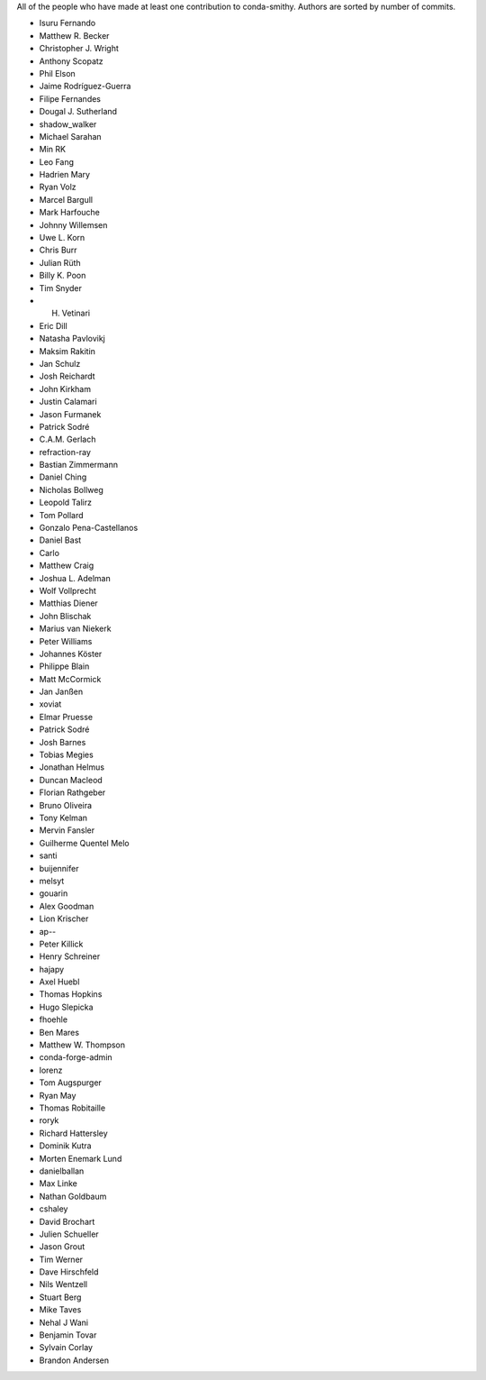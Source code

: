 All of the people who have made at least one contribution to conda-smithy.
Authors are sorted by number of commits.

* Isuru Fernando
* Matthew R. Becker
* Christopher J. Wright
* Anthony Scopatz
* Phil Elson
* Jaime Rodríguez-Guerra
* Filipe Fernandes
* Dougal J. Sutherland
* shadow_walker
* Michael Sarahan
* Min RK
* Leo Fang
* Hadrien Mary
* Ryan Volz
* Marcel Bargull
* Mark Harfouche
* Johnny Willemsen
* Uwe L. Korn
* Chris Burr
* Julian Rüth
* Billy K. Poon
* Tim Snyder
* H. Vetinari
* Eric Dill
* Natasha Pavlovikj
* Maksim Rakitin
* Jan Schulz
* Josh Reichardt
* John Kirkham
* Justin Calamari
* Jason Furmanek
* Patrick Sodré
* C.A.M. Gerlach
* refraction-ray
* Bastian Zimmermann
* Daniel Ching
* Nicholas Bollweg
* Leopold Talirz
* Tom Pollard
* Gonzalo Pena-Castellanos
* Daniel Bast
* Carlo
* Matthew Craig
* Joshua L. Adelman
* Wolf Vollprecht
* Matthias Diener
* John Blischak
* Marius van Niekerk
* Peter Williams
* Johannes Köster
* Philippe Blain
* Matt McCormick
* Jan Janßen
* xoviat
* Elmar Pruesse
* Patrick Sodré
* Josh Barnes
* Tobias Megies
* Jonathan Helmus
* Duncan Macleod
* Florian Rathgeber
* Bruno Oliveira
* Tony Kelman
* Mervin Fansler
* Guilherme Quentel Melo
* santi
* buijennifer
* melsyt
* gouarin
* Alex Goodman
* Lion Krischer
* ap--
* Peter Killick
* Henry Schreiner
* hajapy
* Axel Huebl
* Thomas Hopkins
* Hugo Slepicka
* fhoehle
* Ben Mares
* Matthew W. Thompson
* conda-forge-admin
* lorenz
* Tom Augspurger
* Ryan May
* Thomas Robitaille
* roryk
* Richard Hattersley
* Dominik Kutra
* Morten Enemark Lund
* danielballan
* Max Linke
* Nathan Goldbaum
* cshaley
* David Brochart
* Julien Schueller
* Jason Grout
* Tim Werner
* Dave Hirschfeld
* Nils Wentzell
* Stuart Berg
* Mike Taves
* Nehal J Wani
* Benjamin Tovar
* Sylvain Corlay
* Brandon Andersen
